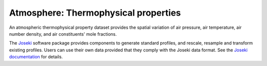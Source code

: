 .. _sec-data-thermoprops:

Atmosphere: Thermophysical properties
=====================================

An atmospheric thermophysical property dataset provides the spatial variation
of air pressure, air temperature, air number density, and air constituents'
mole fractions.

The `Joseki <https://github.com/rayference/joseki>`__ software package provides
components to generate standard profiles, and rescale, resample and transform
existing profiles. Users can use their own data provided that they comply with
the Joseki data format.
See the `Joseki documentation <https://joseki.readthedocs.io/>`__ for details.
